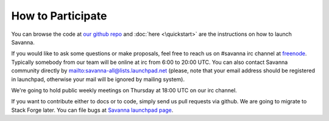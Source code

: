 How to Participate
==================

You can browse the code at `our github repo <https://github.com/Mirantis/savanna>`_ and :doc:`here <\quickstart>` are the instructions on how to launch Savanna.

If you would like to ask some questions or make proposals,
feel free to reach us on #savanna irc channel at `freenode <http://freenode.net/>`_.
Typically somebody from our team will be online at irc from 6:00 to 20:00 UTC.
You can also contact Savanna community directly by mailto:savanna-all@lists.launchpad.net
(please, note that your email address should be registered in launchpad,
otherwise your mail will be ignored by mailing system).

We're going to hold public weekly meetings on Thursday at 18:00 UTC on our irc channel.

If you want to contribute either to docs or to code, simply send us pull requests via github.
We are going to migrate to Stack Forge later. You can file bugs at `Savanna launchpad page <https://launchpad.net/savanna>`_.
